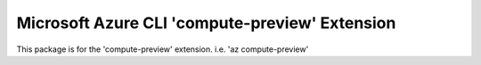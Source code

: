 Microsoft Azure CLI 'compute-preview' Extension
==========================================

This package is for the 'compute-preview' extension.
i.e. 'az compute-preview'